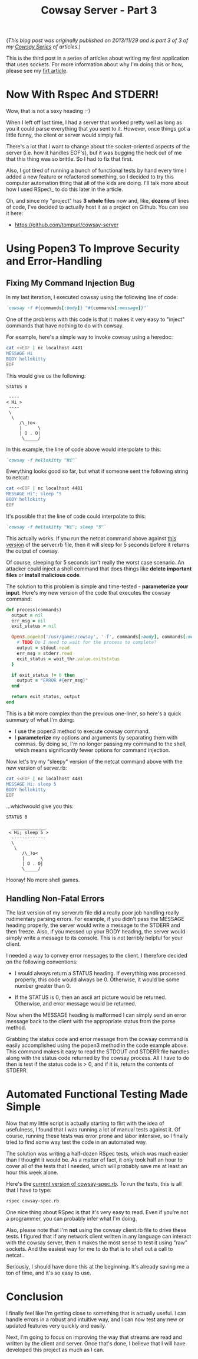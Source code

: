 #+TITLE: Cowsay Server - Part 3
#+OPTIONS: toc:nil -:nil \n:t
#+firn_tags: cowsayseries

(/This blog post was originally published on 2013/11/29 and is part 3 of 3 of my [[./tags/cowsayseries.html][Cowsay Series]] of articles./)

This is the third post in a series of articles about writing my first application that uses sockets. For more information about why I'm doing this or how, please see my [[file:https:/write.as/tompurl/cowsay-server-part-1][firt article]].

* Now With Rspec And STDERR!

Wow, that is not a sexy heading :-)

When I left off last time, I had a server that worked pretty well as long as you it could parse everything that you sent to it. However, once things got a little funny, the client or server would simply fail.

There's a lot that I want to change about the socket-oriented aspects of the server (i.e. how it handles EOF's), but it was bugging the heck out of me that this thing was so brittle. So I had to fix that first.

Also, I got tired of running a bunch of functional tests by hand every time I added a new feature or refactored something, so I decided to try this computer automation thing that all of the kids are doing. I'll talk more about how I used RSpec\_ to do this later in the article.

Oh, and since my "project" has *3 whole files* now and, like, *dozens* of lines of code, I've decided to actually host it as a project on Github. You can see it here:

-  [[https://github.com/tompurl/cowsay-server]]

* Using Popen3 To Improve Security and Error-Handling
** Fixing My Command Injection Bug

In my last iteration, I executed cowsay using the following line of code:

#+BEGIN_SRC ruby
`cowsay -f #{commands[:body]} "#{commands[:message]}"`
#+END_SRC

One of the problems with this code is that it makes it very easy to "inject" commands that have nothing to do with cowsay.

For example, here's a simple way to invoke cowsay using a heredoc:

#+BEGIN_src sh
cat <<EOF | nc localhost 4481
MESSAGE Hi
BODY hellokitty
EOF
#+END_SRC

This would give us the following:

#+BEGIN_src text
STATUS 0

 ----
< Hi >
 ----
 \
  \
     /\_)o<
     |      \
     | O . O|
      \_____/
#+END_SRC

In this example, the line of code above would interpolate to this:

#+BEGIN_SRC ruby
`cowsay -f hellokitty "Hi"`
#+END_SRC

Everything looks good so far, but what if someone sent the following string to netcat:

#+BEGIN_SRC sh
cat <<EOF | nc localhost 4481
MESSAGE Hi"; sleep "5
BODY hellokitty
EOF
#+END_SRC

It's possible that the line of code could interpolate to this:

#+BEGIN_SRC ruby
`cowsay -f hellokitty "Hi"; sleep "5"`
#+END_src

This actually works. If you run the netcat command above against [[https://gist.github.com/tompurl/7687067][this version]] of the server.rb file, then it will sleep for 5 seconds before it returns the output of cowsay.

Of course, sleeping for 5 seconds isn't really the worst case scenario. An attacker could inject a shell command that does things like *delete important files* or *install malicious code*.

The solution to this problem is simple and time-tested - *parameterize your input*. Here's my new version of the code that executes the cowsay command:

#+BEGIN_SRC ruby
def process(commands)
  output = nil
  err_msg = nil
  exit_status = nil

  Open3.popen3('/usr/games/cowsay', '-f', commands[:body], commands[:message]) { |stdin, stdout, stderr, wait_thr|
    # TODO Do I need to wait for the process to complete?
    output = stdout.read
    err_msg = stderr.read
    exit_status = wait_thr.value.exitstatus
  }

  if exit_status != 0 then
    output = "ERROR #{err_msg}"
  end

  return exit_status, output
end
#+END_SRC

This is a bit more complex than the previous one-liner, so here's a quick summary of what I'm doing:

-  I use the popen3 method to execute cowsay command.
-  I *parameterize* my options and arguments by separating them with commas. By doing so, I'm no longer passing my command to the shell, which means significantly fewer options for command injection.

Now let's try my "sleepy" version of the netcat command above with the new version of server.rb:

#+BEGIN_SRC sh
cat <<EOF | nc localhost 4481
MESSAGE Hi; sleep 5
BODY hellokitty
EOF
#+END_SRC

...whichwould give you this:

#+BEGIN_SRC text
STATUS 0

  _____________
 < Hi; sleep 5 >
  -------------
  \
   \
      /\_)o<
      |      \
      | O . O|
      \_____/
#+END_SRC

Hooray! No more shell games.

** Handling Non-Fatal Errors

The last version of my server.rb file did a really poor job handling really rudimentary parsing errors. For example, if you didn't pass the MESSAGE heading properly, the server would write a message to the STDERR and then freeze. Also, if you messed up your BODY heading, the server would simply write a message to its console. This is not terribly helpful for your client.

I needed a way to convey error messages to the client. I therefore decided on the following conventions:

-  I would always return a STATUS heading. If everything was processed properly, this code would always be 0. Otherwise, it would be some number greater than 0.

-  If the STATUS is 0, then an ascii art picture would be returned. Otherwise, and error message would be returned.

Now when the MESSAGE heading is malformed I can simply send an error message back to the client with the appropriate status from the parse method.

Grabbing the status code and error message from the cowsay command is easily accomplished using the popen3 method in the code example above. This command makes it easy to read the STDOUT and STDERR file handles along with the status code returned by the cowsay process. All I have to do then is test if the status code is > 0, and if it is, return the contents of STDERR.

* Automated Functional Testing Made Simple

Now that my little script is actually starting to flirt with the idea of usefulness, I found that I was running a lot of manual tests against it. Of course, running these tests was error prone and labor intensive, so I finally tried to find some way test the code in an automated way.

The solution was writing a half-dozen RSpec tests, which was much easier than I thought it would be. As a matter of fact, it only took half an hour to cover all of the tests that I needed, which will probably save me at least an hour this week alone.

Here's the [[https://github.com/tompurl/cowsay-server/blob/67e89ed6ecac806f99e082838b72308fdb96c40c/cowsay-spec.rb][current version of cowsay-spec.rb]]. To run the tests, this is all that I have to type:

#+BEGIN_src sh
rspec cowsay-spec.rb
#+END_SRC

One nice thing about RSpec is that it's very easy to read. Even if you're not a programmer, you can probably infer what I'm doing.

Also, please note that I'm *not* using the cowsay client.rb file to drive these tests. I figured that if any network client written in any language can interact with the cowsay server, then it makes the most sense to test it using "raw" sockets. And the easiest way for me to do that is to shell out a call to netcat..

Seriously, I should have done this at the beginning. It's already saving me a ton of time, and it's so easy to use.

* Conclusion

I finally feel like I'm getting close to something that is actually useful. I can handle errors in a robust and intuitive way, and I can now test any new or updated features very quickly and easily.

Next, I'm going to focus on improving the way that streams are read and written by the client and server. Once that's done, I believe that I will have developed this project as much as I can.
